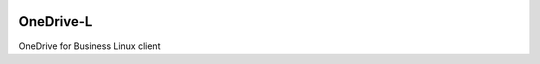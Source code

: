 .. image:: https://travis-ci.org/epam/OneDrive-L.svg?branch=master
   :target: https://travis-ci.org/epam/OneDrive-L


OneDrive-L
==========
OneDrive for Business Linux client
